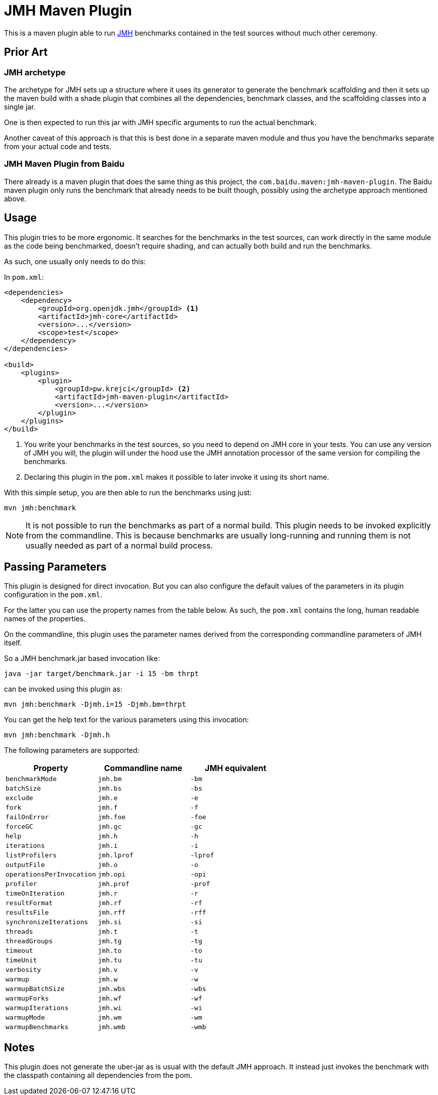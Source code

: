 = JMH Maven Plugin

This is a maven plugin able to run https://openjdk.java.net/projects/code-tools/jmh/[JMH] benchmarks
contained in the test sources without much other ceremony.

== Prior Art

=== JMH archetype
The archetype for JMH sets up a structure where it uses its generator to generate the benchmark scaffolding
and then it sets up the maven build with a shade plugin that combines all the dependencies, benchmark
classes, and the scaffolding classes into a single jar.

One is then expected to run this jar with JMH specific arguments to run the actual benchmark.

Another caveat of this approach is that this is best done in a separate maven module and thus you have the benchmarks
separate from your actual code and tests.

=== JMH Maven Plugin from Baidu

There already is a maven plugin that does the same thing as this project, the `com.baidu.maven:jmh-maven-plugin`.
The Baidu maven plugin only runs the benchmark that already needs to be built though, possibly using the archetype
approach mentioned above.

== Usage

This plugin tries to be more ergonomic. It searches for the benchmarks in the test sources, can work directly in the
same module as the code being benchmarked, doesn't require shading, and can actually both build and run the benchmarks.

As such, one usually only needs to do this:

In `pom.xml`:
```xml

<dependencies>
    <dependency>
        <groupId>org.openjdk.jmh</groupId> <1>
        <artifactId>jmh-core</artifactId>
        <version>...</version>
        <scope>test</scope>
    </dependency>
</dependencies>

<build>
    <plugins>
        <plugin>
            <groupId>pw.krejci</groupId> <2>
            <artifactId>jmh-maven-plugin</artifactId>
            <version>...</version>
        </plugin>
    </plugins>
</build>
```

<1> You write your benchmarks in the test sources, so you need to depend on JMH core in your tests. You can use any
version of JMH you will, the plugin will under the hood use the JMH annotation processor of the same version for
compiling the benchmarks.

<2> Declaring this plugin in the `pom.xml` makes it possible to later invoke it using its short name.

With this simple setup, you are then able to run the benchmarks using just:

```
mvn jmh:benchmark
```

NOTE: It is not possible to run the benchmarks as part of a normal build. This plugin needs to be invoked explicitly
from the commandline. This is because benchmarks are usually long-running and running them is not usually needed as part
of a normal build process.

== Passing Parameters

This plugin is designed for direct invocation. But you can also configure the default values of the parameters in its
plugin configuration in the `pom.xml`.

For the latter you can use the property names from the table below. As such, the `pom.xml` contains the long, human
readable names of the properties.

On the commandline, this plugin uses the parameter names derived from the corresponding commandline parameters
of JMH itself.

So a JMH benchmark.jar based invocation like:

```
java -jar target/benchmark.jar -i 15 -bm thrpt
```

can be invoked using this plugin as:

```
mvn jmh:benchmark -Djmh.i=15 -Djmh.bm=thrpt
```

You can get the help text for the various parameters using this invocation:

```
mvn jmh:benchmark -Djmh.h
```

The following parameters are supported:

|===
| Property | Commandline name | JMH equivalent

| `benchmarkMode` | `jmh.bm` | `-bm`
| `batchSize` | `jmh.bs` | `-bs`
| `exclude` | `jmh.e` | `-e`
| `fork` | `jmh.f` | `-f`
| `failOnError` | `jmh.foe` | `-foe`
| `forceGC` | `jmh.gc` | `-gc`
| `help` | `jmh.h` | `-h`
| `iterations` | `jmh.i` | `-i`
| `listProfilers` | `jmh.lprof` | `-lprof`
| `outputFile` | `jmh.o` | `-o`
| `operationsPerInvocation` | `jmh.opi` | `-opi`
| `profiler` | `jmh.prof` | `-prof`
| `timeOnIteration` | `jmh.r` | `-r`
| `resultFormat` | `jmh.rf` | `-rf`
| `resultsFile` | `jmh.rff` | `-rff`
| `synchronizeIterations` | `jmh.si` | `-si`
| `threads` | `jmh.t` | `-t`
| `threadGroups` | `jmh.tg` | `-tg`
| `timeout` | `jmh.to` | `-to`
| `timeUnit` | `jmh.tu` | `-tu`
| `verbosity` | `jmh.v` | `-v`
| `warmup` | `jmh.w` | `-w`
| `warmupBatchSize` | `jmh.wbs` | `-wbs`
| `warmupForks` | `jmh.wf` | `-wf`
| `warmupIterations` | `jmh.wi` | `-wi`
| `warmupMode` | `jmh.wm` | `-wm`
| `warmupBenchmarks` | `jmh.wmb` | `-wmb`

|===

== Notes

This plugin does not generate the uber-jar as is usual with the default JMH approach. It instead just invokes
the benchmark with the classpath containing all dependencies from the pom.